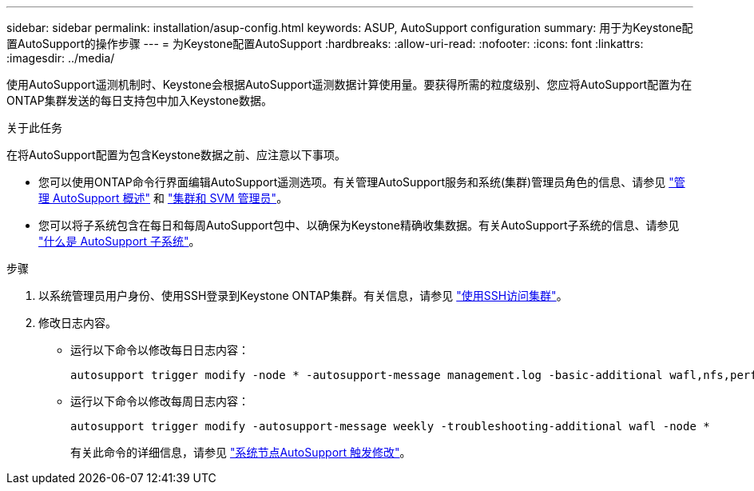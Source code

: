 ---
sidebar: sidebar 
permalink: installation/asup-config.html 
keywords: ASUP, AutoSupport configuration 
summary: 用于为Keystone配置AutoSupport的操作步骤 
---
= 为Keystone配置AutoSupport
:hardbreaks:
:allow-uri-read: 
:nofooter: 
:icons: font
:linkattrs: 
:imagesdir: ../media/


[role="lead"]
使用AutoSupport遥测机制时、Keystone会根据AutoSupport遥测数据计算使用量。要获得所需的粒度级别、您应将AutoSupport配置为在ONTAP集群发送的每日支持包中加入Keystone数据。

.关于此任务
在将AutoSupport配置为包含Keystone数据之前、应注意以下事项。

* 您可以使用ONTAP命令行界面编辑AutoSupport遥测选项。有关管理AutoSupport服务和系统(集群)管理员角色的信息、请参见 https://docs.netapp.com/us-en/ontap/system-admin/manage-autosupport-concept.html["管理 AutoSupport 概述"^] 和 https://docs.netapp.com/us-en/ontap/system-admin/cluster-svm-administrators-concept.html["集群和 SVM 管理员"^]。
* 您可以将子系统包含在每日和每周AutoSupport包中、以确保为Keystone精确收集数据。有关AutoSupport子系统的信息、请参见 https://docs.netapp.com/us-en/ontap/system-admin/autosupport-subsystem-collection-reference.html["什么是 AutoSupport 子系统"^]。


.步骤
. 以系统管理员用户身份、使用SSH登录到Keystone ONTAP集群。有关信息，请参见 https://docs.netapp.com/us-en/ontap/system-admin/access-cluster-ssh-task.html["使用SSH访问集群"^]。
. 修改日志内容。
+
** 运行以下命令以修改每日日志内容：
+
[source]
----
autosupport trigger modify -node * -autosupport-message management.log -basic-additional wafl,nfs,performance,snapshot,platform,object_store_server,san,raid,snapmirror
----
** 运行以下命令以修改每周日志内容：
+
[source]
----
autosupport trigger modify -autosupport-message weekly -troubleshooting-additional wafl -node *
----
+
有关此命令的详细信息，请参见 https://docs.netapp.com/us-en/ontap-cli-9131/system-node-autosupport-trigger-modify.html["系统节点AutoSupport 触发修改"^]。




